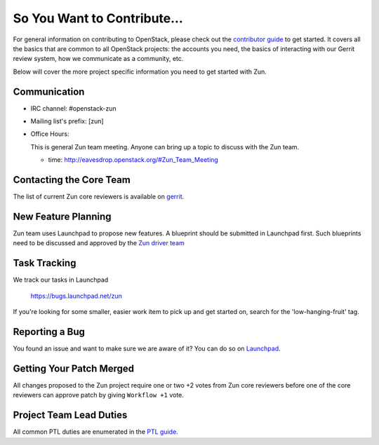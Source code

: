 ============================
So You Want to Contribute...
============================

For general information on contributing to OpenStack, please check out the
`contributor guide <https://docs.openstack.org/contributors/>`_ to get started.
It covers all the basics that are common to all OpenStack projects: the
accounts you need, the basics of interacting with our Gerrit review system,
how we communicate as a community, etc.

Below will cover the more project specific information you need to get started
with Zun.

Communication
~~~~~~~~~~~~~
- IRC channel: #openstack-zun
- Mailing list's prefix: [zun]
- Office Hours:

  This is general Zun team meeting. Anyone can bring up a topic to discuss
  with the Zun team.

  - time: http://eavesdrop.openstack.org/#Zun_Team_Meeting

Contacting the Core Team
~~~~~~~~~~~~~~~~~~~~~~~~
The list of current Zun core reviewers is available on `gerrit
<https://review.opendev.org/#/admin/groups/1382,members>`_.

New Feature Planning
~~~~~~~~~~~~~~~~~~~~
Zun team uses Launchpad to propose new features.
A blueprint should be submitted in Launchpad first.
Such blueprints need to be discussed and approved by the `Zun
driver team <https://launchpad.net/~zun-drivers>`_

Task Tracking
~~~~~~~~~~~~~
We track our tasks in Launchpad

   https://bugs.launchpad.net/zun

If you're looking for some smaller, easier work item to pick up and get started
on, search for the 'low-hanging-fruit' tag.

.. NOTE: If your tag is not 'low-hanging-fruit' please change the text above.

Reporting a Bug
~~~~~~~~~~~~~~~
You found an issue and want to make sure we are aware of it? You can do so on
`Launchpad
<https://bugs.launchpad.net/zun>`_.

Getting Your Patch Merged
~~~~~~~~~~~~~~~~~~~~~~~~~
All changes proposed to the Zun project
require one or two +2 votes from Zun core reviewers before one of the core
reviewers can approve patch by giving ``Workflow +1`` vote.

Project Team Lead Duties
~~~~~~~~~~~~~~~~~~~~~~~~
All common PTL duties are enumerated in the `PTL guide
<https://docs.openstack.org/project-team-guide/ptl.html>`_.
